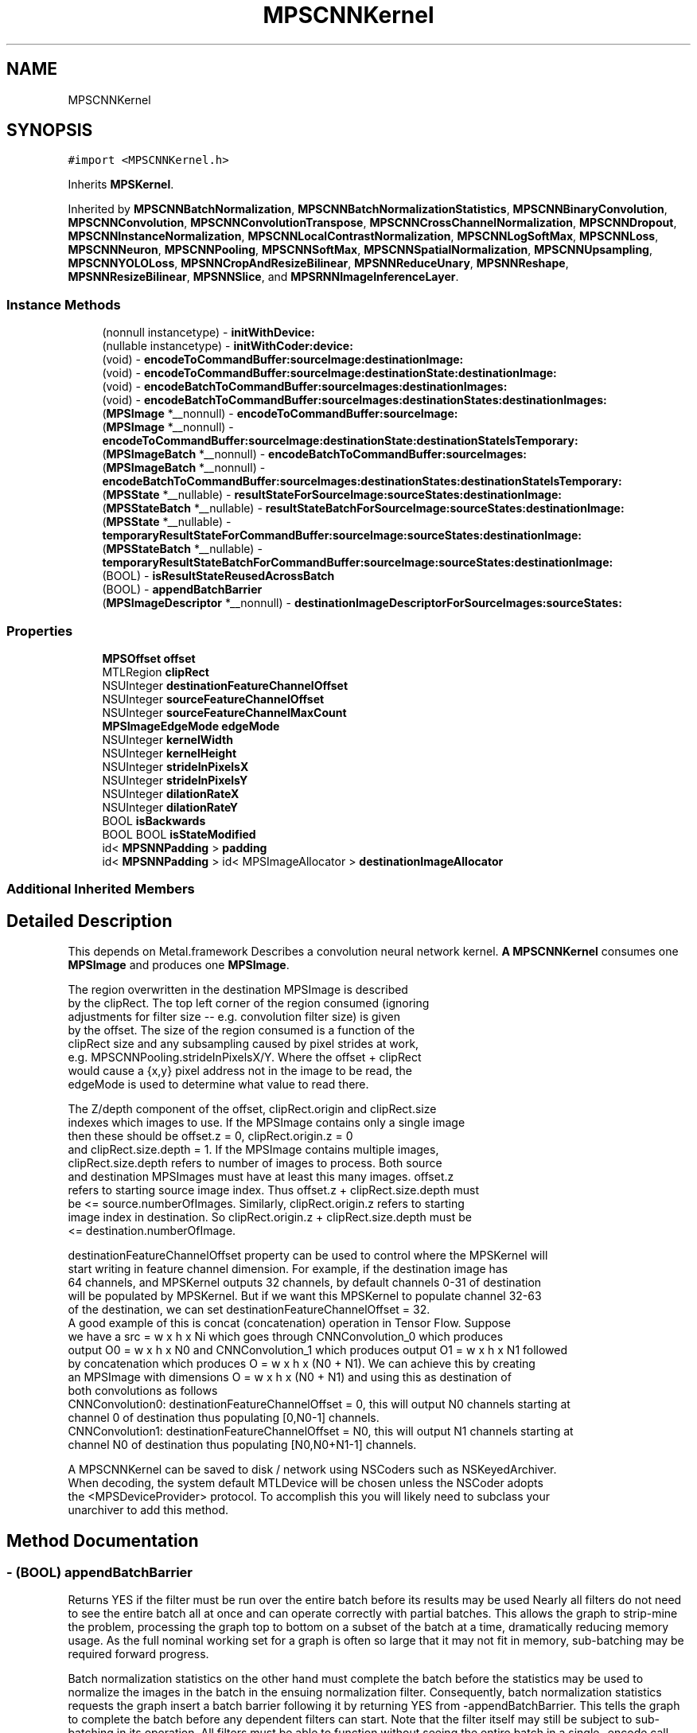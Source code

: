 .TH "MPSCNNKernel" 3 "Mon Jul 9 2018" "Version MetalPerformanceShaders-119.3" "MetalPerformanceShaders.framework" \" -*- nroff -*-
.ad l
.nh
.SH NAME
MPSCNNKernel
.SH SYNOPSIS
.br
.PP
.PP
\fC#import <MPSCNNKernel\&.h>\fP
.PP
Inherits \fBMPSKernel\fP\&.
.PP
Inherited by \fBMPSCNNBatchNormalization\fP, \fBMPSCNNBatchNormalizationStatistics\fP, \fBMPSCNNBinaryConvolution\fP, \fBMPSCNNConvolution\fP, \fBMPSCNNConvolutionTranspose\fP, \fBMPSCNNCrossChannelNormalization\fP, \fBMPSCNNDropout\fP, \fBMPSCNNInstanceNormalization\fP, \fBMPSCNNLocalContrastNormalization\fP, \fBMPSCNNLogSoftMax\fP, \fBMPSCNNLoss\fP, \fBMPSCNNNeuron\fP, \fBMPSCNNPooling\fP, \fBMPSCNNSoftMax\fP, \fBMPSCNNSpatialNormalization\fP, \fBMPSCNNUpsampling\fP, \fBMPSCNNYOLOLoss\fP, \fBMPSNNCropAndResizeBilinear\fP, \fBMPSNNReduceUnary\fP, \fBMPSNNReshape\fP, \fBMPSNNResizeBilinear\fP, \fBMPSNNSlice\fP, and \fBMPSRNNImageInferenceLayer\fP\&.
.SS "Instance Methods"

.in +1c
.ti -1c
.RI "(nonnull instancetype) \- \fBinitWithDevice:\fP"
.br
.ti -1c
.RI "(nullable instancetype) \- \fBinitWithCoder:device:\fP"
.br
.ti -1c
.RI "(void) \- \fBencodeToCommandBuffer:sourceImage:destinationImage:\fP"
.br
.ti -1c
.RI "(void) \- \fBencodeToCommandBuffer:sourceImage:destinationState:destinationImage:\fP"
.br
.ti -1c
.RI "(void) \- \fBencodeBatchToCommandBuffer:sourceImages:destinationImages:\fP"
.br
.ti -1c
.RI "(void) \- \fBencodeBatchToCommandBuffer:sourceImages:destinationStates:destinationImages:\fP"
.br
.ti -1c
.RI "(\fBMPSImage\fP *__nonnull) \- \fBencodeToCommandBuffer:sourceImage:\fP"
.br
.ti -1c
.RI "(\fBMPSImage\fP *__nonnull) \- \fBencodeToCommandBuffer:sourceImage:destinationState:destinationStateIsTemporary:\fP"
.br
.ti -1c
.RI "(\fBMPSImageBatch\fP *__nonnull) \- \fBencodeBatchToCommandBuffer:sourceImages:\fP"
.br
.ti -1c
.RI "(\fBMPSImageBatch\fP *__nonnull) \- \fBencodeBatchToCommandBuffer:sourceImages:destinationStates:destinationStateIsTemporary:\fP"
.br
.ti -1c
.RI "(\fBMPSState\fP *__nullable) \- \fBresultStateForSourceImage:sourceStates:destinationImage:\fP"
.br
.ti -1c
.RI "(\fBMPSStateBatch\fP *__nullable) \- \fBresultStateBatchForSourceImage:sourceStates:destinationImage:\fP"
.br
.ti -1c
.RI "(\fBMPSState\fP *__nullable) \- \fBtemporaryResultStateForCommandBuffer:sourceImage:sourceStates:destinationImage:\fP"
.br
.ti -1c
.RI "(\fBMPSStateBatch\fP *__nullable) \- \fBtemporaryResultStateBatchForCommandBuffer:sourceImage:sourceStates:destinationImage:\fP"
.br
.ti -1c
.RI "(BOOL) \- \fBisResultStateReusedAcrossBatch\fP"
.br
.ti -1c
.RI "(BOOL) \- \fBappendBatchBarrier\fP"
.br
.ti -1c
.RI "(\fBMPSImageDescriptor\fP *__nonnull) \- \fBdestinationImageDescriptorForSourceImages:sourceStates:\fP"
.br
.in -1c
.SS "Properties"

.in +1c
.ti -1c
.RI "\fBMPSOffset\fP \fBoffset\fP"
.br
.ti -1c
.RI "MTLRegion \fBclipRect\fP"
.br
.ti -1c
.RI "NSUInteger \fBdestinationFeatureChannelOffset\fP"
.br
.ti -1c
.RI "NSUInteger \fBsourceFeatureChannelOffset\fP"
.br
.ti -1c
.RI "NSUInteger \fBsourceFeatureChannelMaxCount\fP"
.br
.ti -1c
.RI "\fBMPSImageEdgeMode\fP \fBedgeMode\fP"
.br
.ti -1c
.RI "NSUInteger \fBkernelWidth\fP"
.br
.ti -1c
.RI "NSUInteger \fBkernelHeight\fP"
.br
.ti -1c
.RI "NSUInteger \fBstrideInPixelsX\fP"
.br
.ti -1c
.RI "NSUInteger \fBstrideInPixelsY\fP"
.br
.ti -1c
.RI "NSUInteger \fBdilationRateX\fP"
.br
.ti -1c
.RI "NSUInteger \fBdilationRateY\fP"
.br
.ti -1c
.RI "BOOL \fBisBackwards\fP"
.br
.ti -1c
.RI "BOOL BOOL \fBisStateModified\fP"
.br
.ti -1c
.RI "id< \fBMPSNNPadding\fP > \fBpadding\fP"
.br
.ti -1c
.RI "id< \fBMPSNNPadding\fP > id< MPSImageAllocator > \fBdestinationImageAllocator\fP"
.br
.in -1c
.SS "Additional Inherited Members"
.SH "Detailed Description"
.PP 
This depends on Metal\&.framework  Describes a convolution neural network kernel\&.  \fBA\fP \fBMPSCNNKernel\fP consumes one \fBMPSImage\fP and produces one \fBMPSImage\fP\&. 
.PP
.nf
        The region overwritten in the destination MPSImage is described
        by the clipRect.  The top left corner of the region consumed (ignoring
        adjustments for filter size -- e.g. convolution filter size) is given
        by the offset. The size of the region consumed is a function of the
        clipRect size and any subsampling caused by pixel strides at work,
        e.g. MPSCNNPooling.strideInPixelsX/Y.  Where the offset + clipRect
        would cause a {x,y} pixel address not in the image to be read, the
        edgeMode is used to determine what value to read there.

        The Z/depth component of the offset, clipRect.origin and clipRect.size
        indexes which images to use. If the MPSImage contains only a single image
        then these should be offset.z = 0, clipRect.origin.z = 0
        and clipRect.size.depth = 1. If the MPSImage contains multiple images,
        clipRect.size.depth refers to number of images to process. Both source
        and destination MPSImages must have at least this many images. offset.z
        refers to starting source image index. Thus offset.z + clipRect.size.depth must
        be <= source.numberOfImages. Similarly, clipRect.origin.z refers to starting
        image index in destination. So clipRect.origin.z + clipRect.size.depth must be
        <= destination.numberOfImage.

        destinationFeatureChannelOffset property can be used to control where the MPSKernel will
        start writing in feature channel dimension. For example, if the destination image has
        64 channels, and MPSKernel outputs 32 channels, by default channels 0-31 of destination
        will be populated by MPSKernel. But if we want this MPSKernel to populate channel 32-63
        of the destination, we can set destinationFeatureChannelOffset = 32.
        A good example of this is concat (concatenation) operation in Tensor Flow. Suppose
        we have a src = w x h x Ni which goes through CNNConvolution_0 which produces
        output O0 = w x h x N0 and CNNConvolution_1 which produces output O1 = w x h x N1 followed
        by concatenation which produces O = w x h x (N0 + N1). We can achieve this by creating
        an MPSImage with dimensions O = w x h x (N0 + N1) and using this as destination of
        both convolutions as follows
            CNNConvolution0: destinationFeatureChannelOffset = 0, this will output N0 channels starting at
                             channel 0 of destination thus populating [0,N0-1] channels.
            CNNConvolution1: destinationFeatureChannelOffset = N0, this will output N1 channels starting at
                             channel N0 of destination thus populating [N0,N0+N1-1] channels.


        A MPSCNNKernel can be saved to disk / network using NSCoders such as NSKeyedArchiver. 
        When decoding, the system default MTLDevice will be chosen unless the NSCoder adopts 
        the <MPSDeviceProvider> protocol.  To accomplish this you will likely need to subclass your
        unarchiver to add this method.
.fi
.PP
 
.SH "Method Documentation"
.PP 
.SS "\- (BOOL) appendBatchBarrier "
Returns YES if the filter must be run over the entire batch before its results may be used  Nearly all filters do not need to see the entire batch all at once and can operate correctly with partial batches\&. This allows the graph to strip-mine the problem, processing the graph top to bottom on a subset of the batch at a time, dramatically reducing memory usage\&. As the full nominal working set for a graph is often so large that it may not fit in memory, sub-batching may be required forward progress\&.
.PP
Batch normalization statistics on the other hand must complete the batch before the statistics may be used to normalize the images in the batch in the ensuing normalization filter\&. Consequently, batch normalization statistics requests the graph insert a batch barrier following it by returning YES from -appendBatchBarrier\&. This tells the graph to complete the batch before any dependent filters can start\&. Note that the filter itself may still be subject to sub-batching in its operation\&. All filters must be able to function without seeing the entire batch in a single -encode call\&. Carry over state that is accumulated across sub-batches is commonly carried in a shared \fBMPSState\fP containing a MTLBuffer\&. See -isResultStateReusedAcrossBatch\&.
.PP
Caution: on most supported devices, the working set may be so large that the graph may be forced to throw away and recalculate most intermediate images in cases where strip-mining can not occur because -appendBatchBarrier returns YES\&. \fBA\fP single batch barrier can commonly cause a memory size increase and/or performance reduction by many fold over the entire graph\&. Filters of this variety should be avoided\&.
.PP
Default: NO 
.SS "\- (\fBMPSImageDescriptor\fP*__nonnull) destinationImageDescriptorForSourceImages: (NSArray< \fBMPSImage\fP * > *__nonnull) sourceImages(NSArray< \fBMPSState\fP * > *__nullable) sourceStates"
Get a suggested destination image descriptor for a source image  Your application is certainly free to pass in any destinationImage it likes to encodeToCommandBuffer:sourceImage:destinationImage, within reason\&. This is the basic design for iOS 10\&. This method is therefore not required\&.
.PP
However, calculating the \fBMPSImage\fP size and \fBMPSCNNKernel\fP properties for each filter can be tedious and complicated work, so this method is made available to automate the process\&. The application may modify the properties of the descriptor before a \fBMPSImage\fP is made from it, so long as the choice is sensible for the kernel in question\&. Please see individual kernel descriptions for restrictions\&.
.PP
The expected timeline for use is as follows:
.PP
1) This method is called: a) The default MPS padding calculation is applied\&. It uses the MPSNNPaddingMethod of the \&.padding property to provide a consistent addressing scheme over the graph\&. It creates the \fBMPSImageDescriptor\fP and adjusts the \&.offset property of the MPSNNKernel\&. When using a \fBMPSNNGraph\fP, the padding is set using the \fBMPSNNFilterNode\fP as a proxy\&.
.PP
b) This method may be overridden by \fBMPSCNNKernel\fP subclass to achieve any customization appropriate to the object type\&.
.PP
c) Source states are then applied in order\&. These may modify the descriptor and may update other object properties\&. See: -destinationImageDescriptorForSourceImages:sourceStates: forKernel:suggestedDescriptor: This is the typical way in which MPS may attempt to influence the operation of its kernels\&.
.PP
d) If the \&.padding property has a custom padding policy method of the same name, it is called\&. Similarly, it may also adjust the descriptor and any \fBMPSCNNKernel\fP properties\&. This is the typical way in which your application may attempt to influence the operation of the MPS kernels\&.
.PP
2) \fBA\fP result is returned from this method and the caller may further adjust the descriptor and kernel properties directly\&.
.PP
3) The caller uses the descriptor to make a new \fBMPSImage\fP to use as the destination image for the -encode call in step 5\&.
.PP
4) The caller calls -resultStateForSourceImage:sourceStates:destinationImage: to make any result states needed for the kernel\&. If there isn't one, it will return nil\&. \fBA\fP variant is available to return a temporary state instead\&.
.PP
5) a -encode method is called to encode the kernel\&.
.PP
The entire process 1-5 is more simply achieved by just calling an -encode\&.\&.\&. method that returns a \fBMPSImage\fP out the left hand sid of the method\&. Simpler still, use the \fBMPSNNGraph\fP to coordinate the entire process from end to end\&. Opportunities to influence the process are of course reduced, as (2) is no longer possible with either method\&. Your application may opt to use the five step method if it requires greater customization as described, or if it would like to estimate storage in advance based on the sum of MPSImageDescriptors before processing a graph\&. Storage estimation is done by using the \fBMPSImageDescriptor\fP to create a \fBMPSImage\fP (without passing it a texture), and then call -resourceSize\&. As long as the \fBMPSImage\fP is not used in an encode call and the \&.texture property is not invoked, the underlying MTLTexture is not created\&.
.PP
No destination state or destination image is provided as an argument to this function because it is expected they will be made / configured after this is called\&. This method is expected to auto-configure important object properties that may be needed in the ensuing destination image and state creation steps\&.
.PP
\fBParameters:\fP
.RS 4
\fIsourceImages\fP \fBA\fP array of source images that will be passed into the -encode call Since \fBMPSCNNKernel\fP is a unary kernel, it is an array of length 1\&. 
.br
\fIsourceStates\fP An optional array of source states that will be passed into the -encode call 
.RE
.PP
\fBReturns:\fP
.RS 4
an image descriptor allocated on the autorelease pool 
.RE
.PP

.SS "\- (\fBMPSImageBatch\fP * __nonnull) encodeBatchToCommandBuffer: (nonnull id< MTLCommandBuffer >) commandBuffer(\fBMPSImageBatch\fP *__nonnull) sourceImages"
Encode a \fBMPSCNNKernel\fP into a command Buffer\&. Create a texture to hold the result and return it\&.  In the first iteration on this method, encodeToCommandBuffer:sourceImage:destinationImage: some work was left for the developer to do in the form of correctly setting the offset property and sizing the result buffer\&. With the introduction of the padding policy (see padding property) the filter can do this work itself\&. If you would like to have some input into what sort of \fBMPSImage\fP (e\&.g\&. temporary vs\&. regular) or what size it is or where it is allocated, you may set the destinationImageAllocator to allocate the image yourself\&.
.PP
This method uses the \fBMPSNNPadding\fP padding property to figure out how to size the result image and to set the offset property\&. See discussion in \fBMPSNeuralNetworkTypes\&.h\fP\&. All images in a batch must have \fBMPSImage\&.numberOfImages\fP = 1\&.
.PP
\fBParameters:\fP
.RS 4
\fIcommandBuffer\fP The command buffer 
.br
\fIsourceImages\fP \fBA\fP MPSImages to use as the source images for the filter\&. 
.RE
.PP
\fBReturns:\fP
.RS 4
An array of MPSImages or MPSTemporaryImages allocated per the destinationImageAllocator containing the output of the graph\&. The offset property will be adjusted to reflect the offset used during the encode\&. The returned images will be automatically released when the command buffer completes\&. If you want to keep them around for longer, retain the images\&. 
.RE
.PP

.PP
Reimplemented in \fBMPSCNNBatchNormalizationStatistics\fP\&.
.SS "\- (void) encodeBatchToCommandBuffer: (nonnull id< MTLCommandBuffer >) commandBuffer(\fBMPSImageBatch\fP *__nonnull) sourceImages(\fBMPSImageBatch\fP *__nonnull) destinationImages"
Encode a \fBMPSCNNKernel\fP into a command Buffer\&. The operation shall proceed out-of-place\&.  This is the older style of encode which reads the offset, doesn't change it, and ignores the padding method\&. 
.PP
\fBParameters:\fP
.RS 4
\fIcommandBuffer\fP \fBA\fP valid MTLCommandBuffer to receive the encoded filter 
.br
\fIsourceImages\fP \fBA\fP valid \fBMPSImage\fP object containing the source images\&. 
.br
\fIdestinationImages\fP \fBA\fP valid \fBMPSImage\fP to be overwritten by result images\&. destinationImages may not alias sourceImages, even at different indices\&. 
.RE
.PP

.SS "\- (void) encodeBatchToCommandBuffer: (nonnull id< MTLCommandBuffer >) commandBuffer(\fBMPSImageBatch\fP *__nonnull) sourceImages(\fBMPSStateBatch\fP *__nullable) destinationStates(\fBMPSImageBatch\fP *__nonnull) destinationImages"
Encode a \fBMPSCNNKernel\fP with a destination state into a command Buffer\&.  This is typically used during training\&. The state is commonly a \fBMPSNNGradientState\fP\&. Please see -resultStateForSourceImages:SourceStates:destinationImage and batch+temporary variants\&. 
.PP
\fBParameters:\fP
.RS 4
\fIcommandBuffer\fP \fBA\fP valid MTLCommandBuffer to receive the encoded filter 
.br
\fIsourceImages\fP \fBA\fP valid \fBMPSImage\fP object containing the source images\&. 
.br
\fIdestinationStates\fP \fBA\fP list of states to be overwritten by results 
.br
\fIdestinationImages\fP \fBA\fP valid \fBMPSImage\fP to be overwritten by result images\&. destinationImages may not alias sourceImages, even at different indices\&. 
.RE
.PP

.PP
Reimplemented in \fBMPSCNNBatchNormalization\fP\&.
.SS "\- (\fBMPSImageBatch\fP * __nonnull) encodeBatchToCommandBuffer: (nonnull id< MTLCommandBuffer >) commandBuffer(\fBMPSImageBatch\fP *__nonnull) sourceImages(__autoreleasing \fBMPSStateBatch\fP *__nullable *__nonnull) outStates(BOOL) isTemporary"
Encode a \fBMPSCNNKernel\fP into a command Buffer\&. Create a MPSImageBatch and MPSStateBatch to hold the results and return them\&.  In the first iteration on this method, encodeToCommandBuffer:sourceImage:destinationImage: some work was left for the developer to do in the form of correctly setting the offset property and sizing the result buffer\&. With the introduction of the padding policy (see padding property) the filter can do this work itself\&. If you would like to have some input into what sort of \fBMPSImage\fP (e\&.g\&. temporary vs\&. regular) or what size it is or where it is allocated, you may set the destinationImageAllocator to allocate the image yourself\&.
.PP
This method uses the \fBMPSNNPadding\fP padding property to figure out how to size the result image and to set the offset property\&. See discussion in \fBMPSNeuralNetworkTypes\&.h\fP\&. All images in a batch must have \fBMPSImage\&.numberOfImages\fP = 1\&.
.PP
Usage: 
.PP
.nf
MPSStateBatch * outStates = nil;    // autoreleased
MPSImageBatch * result = [k encodeBatchToCommandBuffer: cmdBuf
                                          sourceImages: sourceImages
                                     destinationStates: &outStates ];

.fi
.PP
.PP
\fBParameters:\fP
.RS 4
\fIcommandBuffer\fP The command buffer 
.br
\fIsourceImages\fP \fBA\fP MPSImages to use as the source images for the filter\&. 
.br
\fIoutStates\fP \fBA\fP pointer to storage to hold a MPSStateBatch* where output states are returned 
.RE
.PP
\fBReturns:\fP
.RS 4
An array of MPSImages or MPSTemporaryImages allocated per the destinationImageAllocator containing the output of the graph\&. The offset property will be adjusted to reflect the offset used during the encode\&. The returned images will be automatically released when the command buffer completes\&. If you want to keep them around for longer, retain the images\&. 
.RE
.PP

.PP
Reimplemented in \fBMPSCNNBatchNormalization\fP\&.
.SS "\- (\fBMPSImage\fP * __nonnull) encodeToCommandBuffer: (nonnull id< MTLCommandBuffer >) commandBuffer(\fBMPSImage\fP *__nonnull) sourceImage"
Encode a \fBMPSCNNKernel\fP into a command Buffer\&. Create a texture to hold the result and return it\&.  In the first iteration on this method, encodeToCommandBuffer:sourceImage:destinationImage: some work was left for the developer to do in the form of correctly setting the offset property and sizing the result buffer\&. With the introduction of the padding policy (see padding property) the filter can do this work itself\&. If you would like to have some input into what sort of \fBMPSImage\fP (e\&.g\&. temporary vs\&. regular) or what size it is or where it is allocated, you may set the destinationImageAllocator to allocate the image yourself\&.
.PP
This method uses the \fBMPSNNPadding\fP padding property to figure out how to size the result image and to set the offset property\&. See discussion in \fBMPSNeuralNetworkTypes\&.h\fP\&. All images in a batch must have \fBMPSImage\&.numberOfImages\fP = 1\&.
.PP
\fBParameters:\fP
.RS 4
\fIcommandBuffer\fP The command buffer 
.br
\fIsourceImage\fP \fBA\fP \fBMPSImage\fP to use as the source images for the filter\&. 
.RE
.PP
\fBReturns:\fP
.RS 4
\fBA\fP \fBMPSImage\fP or \fBMPSTemporaryImage\fP allocated per the destinationImageAllocator containing the output of the graph\&. The offset property will be adjusted to reflect the offset used during the encode\&. The returned image will be automatically released when the command buffer completes\&. If you want to keep it around for longer, retain the image\&. (ARC will do this for you if you use it later\&.) 
.RE
.PP

.SS "\- (void) encodeToCommandBuffer: (nonnull id< MTLCommandBuffer >) commandBuffer(\fBMPSImage\fP *__nonnull) sourceImage(\fBMPSImage\fP *__nonnull) destinationImage"
Encode a \fBMPSCNNKernel\fP into a command Buffer\&. The operation shall proceed out-of-place\&.  This is the older style of encode which reads the offset, doesn't change it, and ignores the padding method\&. 
.PP
\fBParameters:\fP
.RS 4
\fIcommandBuffer\fP \fBA\fP valid MTLCommandBuffer to receive the encoded filter 
.br
\fIsourceImage\fP \fBA\fP valid \fBMPSImage\fP object containing the source image\&. 
.br
\fIdestinationImage\fP \fBA\fP valid \fBMPSImage\fP to be overwritten by result image\&. destinationImage may not alias sourceImage\&. 
.RE
.PP

.SS "\- (void) encodeToCommandBuffer: (nonnull id< MTLCommandBuffer >) commandBuffer(\fBMPSImage\fP *__nonnull) sourceImage(\fBMPSState\fP *__nonnull) destinationState(\fBMPSImage\fP *__nonnull) destinationImage"
Encode a \fBMPSCNNKernel\fP with a destination state into a command Buffer\&.  This is typically used during training\&. The state is commonly a \fBMPSNNGradientState\fP\&. Please see -resultStateForSourceImages:SourceStates: and batch+temporary variants\&. 
.PP
\fBParameters:\fP
.RS 4
\fIcommandBuffer\fP \fBA\fP valid MTLCommandBuffer to receive the encoded filter 
.br
\fIsourceImage\fP \fBA\fP valid \fBMPSImage\fP object containing the source image\&. 
.br
\fIdestinationState\fP \fBA\fP state to be overwritten by additional state information\&. 
.br
\fIdestinationImage\fP \fBA\fP valid \fBMPSImage\fP to be overwritten by result image\&. destinationImage may not alias sourceImage\&. 
.RE
.PP

.PP
Reimplemented in \fBMPSCNNBatchNormalization\fP\&.
.SS "\- (\fBMPSImage\fP * __nonnull) encodeToCommandBuffer: (nonnull id< MTLCommandBuffer >) commandBuffer(\fBMPSImage\fP *__nonnull) sourceImage(__autoreleasing \fBMPSState\fP *__nullable *__nonnull) outState(BOOL) isTemporary"
Encode a \fBMPSCNNKernel\fP into a command Buffer\&. Create a texture and state to hold the results and return them\&.  In the first iteration on this method, encodeToCommandBuffer:sourceImage:destinationState:destinationImage: some work was left for the developer to do in the form of correctly setting the offset property and sizing the result buffer\&. With the introduction of the padding policy (see padding property) the filter can do this work itself\&. If you would like to have some input into what sort of \fBMPSImage\fP (e\&.g\&. temporary vs\&. regular) or what size it is or where it is allocated, you may set the destinationImageAllocator to allocate the image yourself\&.
.PP
This method uses the \fBMPSNNPadding\fP padding property to figure out how to size the result image and to set the offset property\&. See discussion in \fBMPSNeuralNetworkTypes\&.h\fP\&. All images in a batch must have \fBMPSImage\&.numberOfImages\fP = 1\&.
.PP
\fBParameters:\fP
.RS 4
\fIcommandBuffer\fP The command buffer 
.br
\fIsourceImage\fP \fBA\fP \fBMPSImage\fP to use as the source images for the filter\&. 
.br
\fIoutState\fP \fBA\fP new state object is returned here\&. 
.RE
.PP
\fBReturns:\fP
.RS 4
\fBA\fP \fBMPSImage\fP or \fBMPSTemporaryImage\fP allocated per the destinationImageAllocator containing the output of the graph\&. The offset property will be adjusted to reflect the offset used during the encode\&. The returned image will be automatically released when the command buffer completes\&. If you want to keep it around for longer, retain the image\&. (ARC will do this for you if you use it later\&.) 
.RE
.PP

.PP
Reimplemented in \fBMPSCNNBatchNormalization\fP\&.
.SS "\- (nullable instancetype) \fBinitWithCoder:\fP (NSCoder *__nonnull) aDecoder(nonnull id< MTLDevice >) device"
\fBNSSecureCoding\fP compatability  While the standard NSSecureCoding/NSCoding method -initWithCoder: should work, since the file can't know which device your data is allocated on, we have to guess and may guess incorrectly\&. To avoid that problem, use initWithCoder:device instead\&. 
.PP
\fBParameters:\fP
.RS 4
\fIaDecoder\fP The NSCoder subclass with your serialized \fBMPSKernel\fP 
.br
\fIdevice\fP The MTLDevice on which to make the \fBMPSKernel\fP 
.RE
.PP
\fBReturns:\fP
.RS 4
\fBA\fP new \fBMPSKernel\fP object, or nil if failure\&. 
.RE
.PP

.PP
Reimplemented from \fBMPSKernel\fP\&.
.PP
Reimplemented in \fBMPSCNNBinaryConvolution\fP, \fBMPSCNNBinaryFullyConnected\fP, \fBMPSCNNConvolutionTranspose\fP, \fBMPSCNNFullyConnected\fP, \fBMPSCNNConvolution\fP, \fBMPSCNNYOLOLoss\fP, \fBMPSRNNImageInferenceLayer\fP, \fBMPSCNNLoss\fP, \fBMPSCNNCrossChannelNormalization\fP, \fBMPSCNNDilatedPoolingMax\fP, \fBMPSCNNBatchNormalization\fP, \fBMPSCNNBatchNormalizationStatistics\fP, \fBMPSCNNPoolingAverage\fP, \fBMPSCNNPoolingL2Norm\fP, \fBMPSCNNLocalContrastNormalization\fP, \fBMPSCNNInstanceNormalization\fP, \fBMPSCNNNeuron\fP, \fBMPSNNCropAndResizeBilinear\fP, \fBMPSCNNDropout\fP, \fBMPSCNNSpatialNormalization\fP, \fBMPSNNResizeBilinear\fP, \fBMPSCNNPooling\fP, and \fBMPSCNNPoolingMax\fP\&.
.SS "\- (nonnull instancetype) initWithDevice: (nonnull id< MTLDevice >) device"
Standard init with default properties per filter type 
.PP
\fBParameters:\fP
.RS 4
\fIdevice\fP The device that the filter will be used on\&. May not be NULL\&. 
.RE
.PP
\fBReturns:\fP
.RS 4
\fBA\fP pointer to the newly initialized object\&. This will fail, returning nil if the device is not supported\&. Devices must be MTLFeatureSet_iOS_GPUFamily2_v1 or later\&. 
.RE
.PP

.PP
Reimplemented from \fBMPSKernel\fP\&.
.PP
Reimplemented in \fBMPSCNNBinaryConvolution\fP, \fBMPSCNNBinaryFullyConnected\fP, \fBMPSCNNConvolutionTranspose\fP, \fBMPSCNNFullyConnected\fP, \fBMPSCNNConvolution\fP, \fBMPSCNNYOLOLoss\fP, \fBMPSRNNImageInferenceLayer\fP, \fBMPSCNNLoss\fP, \fBMPSCNNCrossChannelNormalization\fP, \fBMPSNNReshape\fP, \fBMPSCNNBatchNormalization\fP, \fBMPSCNNBatchNormalizationStatistics\fP, \fBMPSNNReduceFeatureChannelsSum\fP, \fBMPSCNNNeuronLinear\fP, \fBMPSCNNNeuronReLU\fP, \fBMPSCNNNeuronPReLU\fP, \fBMPSCNNNeuronSigmoid\fP, \fBMPSCNNNeuronHardSigmoid\fP, \fBMPSCNNNeuronTanH\fP, \fBMPSCNNNeuronAbsolute\fP, \fBMPSCNNNeuronSoftPlus\fP, \fBMPSCNNNeuronSoftSign\fP, \fBMPSCNNNeuronELU\fP, \fBMPSCNNNeuronReLUN\fP, \fBMPSCNNNeuronPower\fP, \fBMPSCNNNeuronExponential\fP, \fBMPSCNNNeuronLogarithm\fP, \fBMPSCNNLocalContrastNormalization\fP, \fBMPSCNNInstanceNormalization\fP, \fBMPSCNNNeuron\fP, \fBMPSNNCropAndResizeBilinear\fP, \fBMPSNNSlice\fP, \fBMPSCNNDropout\fP, \fBMPSCNNUpsampling\fP, \fBMPSCNNSpatialNormalization\fP, \fBMPSNNReduceUnary\fP, \fBMPSNNReduceRowMin\fP, \fBMPSNNReduceColumnMin\fP, \fBMPSNNReduceFeatureChannelsMin\fP, \fBMPSNNReduceFeatureChannelsArgumentMin\fP, \fBMPSNNReduceRowMax\fP, \fBMPSNNReduceColumnMax\fP, \fBMPSNNReduceFeatureChannelsMax\fP, \fBMPSNNReduceFeatureChannelsArgumentMax\fP, \fBMPSNNReduceRowMean\fP, \fBMPSNNReduceColumnMean\fP, \fBMPSNNReduceFeatureChannelsMean\fP, \fBMPSNNReduceRowSum\fP, \fBMPSNNReduceColumnSum\fP, \fBMPSNNResizeBilinear\fP, and \fBMPSCNNPooling\fP\&.
.SS "\- (BOOL) isResultStateReusedAcrossBatch "
Returns YES if the same state is used for every operation in a batch  If NO, then each image in a MPSImageBatch will need a corresponding (and different) state to go with it\&. Set to YES to avoid allocating redundant state in the case when the same state is used all the time\&. Default: NO 
.SS "\- (\fBMPSStateBatch\fP * __nullable) resultStateBatchForSourceImage: (\fBMPSImageBatch\fP *__nonnull) sourceImage(NSArray< \fBMPSStateBatch\fP * > *__nullable) sourceStates(\fBMPSImageBatch\fP *__nonnull) destinationImage"

.SS "\- (\fBMPSState\fP * __nullable) resultStateForSourceImage: (\fBMPSImage\fP *__nonnull) sourceImage(NSArray< \fBMPSState\fP * > *__nullable) sourceStates(\fBMPSImage\fP *__nonnull) destinationImage"
Allocate a \fBMPSState\fP (subclass) to hold the results from a -encodeBatchToCommandBuffer\&.\&.\&. operation  \fBA\fP graph may need to allocate storage up front before executing\&. This may be necessary to avoid using too much memory and to manage large batches\&. The function should allocate any \fBMPSState\fP objects that will be produced by an -encode call with the indicated sourceImages and sourceStates inputs\&. Though the states can be further adjusted in the ensuing -encode call, the states should be initialized with all important data and all MTLResource storage allocated\&. The data stored in the MTLResource need not be initialized, unless the ensuing -encode call expects it to be\&.
.PP
The MTLDevice used by the result is derived from the source image\&. The padding policy will be applied to the filter before this is called to give it the chance to configure any properties like \fBMPSCNNKernel\&.offset\fP\&.
.PP
CAUTION: The kernel must have all properties set to values that will ultimately be passed to the -encode call that writes to the state, before -resultStateForSourceImages:sourceStates:destinationImage: is called or behavior is undefined\&. Please note that -destinationImageDescriptorForSourceImages:sourceStates: will alter some of these properties automatically based on the padding policy\&. If you intend to call that to make the destination image, then you should call that before -resultStateForSourceImages:sourceStates:destinationImage:\&. This will ensure the properties used in the encode call and in the destination image creation match those used to configure the state\&.
.PP
The following order is recommended: 
.PP
.nf
// Configure MPSCNNKernel properties first
kernel.edgeMode = MPSImageEdgeModeZero;
kernel.destinationFeatureChannelOffset = 128; // concatenation without the copy
...

// ALERT: will change MPSCNNKernel properties
MPSImageDescriptor * d = [kernel destinationImageDescriptorForSourceImage: source
                                                             sourceStates: states];
MPSTemporaryImage * dest = [MPSTemporaryImage temporaryImageWithCommandBuffer: cmdBuf
                                                              imageDescriptor: d];

// Now that all properties are configured properly, we can make the result state
// and call encode.
MPSState * __nullable destState = [kernel resultStateForSourceImage: source
                                                       sourceStates: states
                                                   destinationImage: dest];

// This form of -encode will be declared by the MPSCNNKernel subclass
[kernel encodeToCommandBuffer: cmdBuf
                  sourceImage: source
             destinationState: destState
             destinationImage: dest ];

.fi
.PP
.PP
Default: returns nil
.PP
\fBParameters:\fP
.RS 4
\fIsourceImage\fP The \fBMPSImage\fP consumed by the associated -encode call\&. 
.br
\fIsourceStates\fP The list of MPSStates consumed by the associated -encode call, for a batch size of 1\&. 
.br
\fIdestinationImage\fP The destination image for the encode call 
.RE
.PP
\fBReturns:\fP
.RS 4
The list of states produced by the -encode call for batch size of 1\&. When the batch size is not 1, this function will be called repeatedly unless -isResultStateReusedAcrossBatch returns YES\&. If -isResultStateReusedAcrossBatch returns YES, then it will be called once per batch and the MPSStateBatch array will contain MPSStateBatch\&.length references to the same object\&. 
.RE
.PP

.PP
Reimplemented in \fBMPSCNNConvolution\fP, \fBMPSCNNBatchNormalization\fP, and \fBMPSCNNInstanceNormalization\fP\&.
.SS "\- (\fBMPSStateBatch\fP * __nullable) temporaryResultStateBatchForCommandBuffer: (nonnull id< MTLCommandBuffer >) commandBuffer(\fBMPSImageBatch\fP *__nonnull) sourceImage(NSArray< \fBMPSStateBatch\fP * > *__nullable) sourceStates(\fBMPSImageBatch\fP *__nonnull) destinationImage"

.PP
Reimplemented in \fBMPSCNNConvolution\fP\&.
.SS "\- (\fBMPSState\fP * __nullable) temporaryResultStateForCommandBuffer: (nonnull id< MTLCommandBuffer >) commandBuffer(\fBMPSImage\fP *__nonnull) sourceImage(NSArray< \fBMPSState\fP * > *__nullable) sourceStates(\fBMPSImage\fP *__nonnull) destinationImage"
Allocate a temporary \fBMPSState\fP (subclass) to hold the results from a -encodeBatchToCommandBuffer\&.\&.\&. operation  \fBA\fP graph may need to allocate storage up front before executing\&. This may be necessary to avoid using too much memory and to manage large batches\&. The function should allocate any \fBMPSState\fP objects that will be produced by an -encode call with the indicated sourceImages and sourceStates inputs\&. Though the states can be further adjusted in the ensuing -encode call, the states should be initialized with all important data and all MTLResource storage allocated\&. The data stored in the MTLResource need not be initialized, unless the ensuing -encode call expects it to be\&.
.PP
The MTLDevice used by the result is derived from the command buffer\&. The padding policy will be applied to the filter before this is called to give it the chance to configure any properties like \fBMPSCNNKernel\&.offset\fP\&.
.PP
CAUTION: The kernel must have all properties set to values that will ultimately be passed to the -encode call that writes to the state, before -resultStateForSourceImages:sourceStates:destinationImage: is called or behavior is undefined\&. Please note that -destinationImageDescriptorForSourceImages:sourceStates:destinationImage: will alter some of these properties automatically based on the padding policy\&. If you intend to call that to make the destination image, then you should call that before -resultStateForSourceImages:sourceStates:destinationImage:\&. This will ensure the properties used in the encode call and in the destination image creation match those used to configure the state\&.
.PP
The following order is recommended: 
.PP
.nf
// Configure MPSCNNKernel properties first
kernel.edgeMode = MPSImageEdgeModeZero;
kernel.destinationFeatureChannelOffset = 128; // concatenation without the copy
...

// ALERT: will change MPSCNNKernel properties
MPSImageDescriptor * d = [kernel destinationImageDescriptorForSourceImage: source
                                                             sourceStates: states];
MPSTemporaryImage * dest = [MPSTemporaryImage temporaryImageWithCommandBuffer: cmdBuf
                                                              imageDescriptor: d];

// Now that all properties are configured properly, we can make the result state
// and call encode.
MPSState * __nullable destState = [kernel temporaryResultStateForCommandBuffer: cmdBuf
                                                                   sourceImage: source
                                                                  sourceStates: states];

// This form of -encode will be declared by the MPSCNNKernel subclass
[kernel encodeToCommandBuffer: cmdBuf
                  sourceImage: source
             destinationState: destState
             destinationImage: dest ];

.fi
.PP
.PP
Default: returns nil
.PP
\fBParameters:\fP
.RS 4
\fIcommandBuffer\fP The command buffer to allocate the temporary storage against The state will only be valid on this command buffer\&. 
.br
\fIsourceImage\fP The \fBMPSImage\fP consumed by the associated -encode call\&. 
.br
\fIsourceStates\fP The list of MPSStates consumed by the associated -encode call, for a batch size of 1\&. 
.br
\fIdestinationImage\fP The destination image for the encode call 
.RE
.PP
\fBReturns:\fP
.RS 4
The list of states produced by the -encode call for batch size of 1\&. When the batch size is not 1, this function will be called repeatedly unless -isResultStateReusedAcrossBatch returns YES\&. If -isResultStateReusedAcrossBatch returns YES, then it will be called once per batch and the MPSStateBatch array will contain MPSStateBatch\&.length references to the same object\&. 
.RE
.PP

.PP
Reimplemented in \fBMPSCNNConvolution\fP, \fBMPSCNNBatchNormalization\fP, and \fBMPSCNNInstanceNormalization\fP\&.
.SH "Property Documentation"
.PP 
.SS "\- clipRect\fC [read]\fP, \fC [write]\fP, \fC [nonatomic]\fP, \fC [assign]\fP"
An optional clip rectangle to use when writing data\&. Only the pixels in the rectangle will be overwritten\&.  \fBA\fP MTLRegion that indicates which part of the destination to overwrite\&. If the clipRect does not lie completely within the destination image, the intersection between clip rectangle and destination bounds is used\&. Default: MPSRectNoClip (\fBMPSKernel::MPSRectNoClip\fP) indicating the entire image\&. clipRect\&.origin\&.z is the index of starting destination image in batch processing mode\&. clipRect\&.size\&.depth is the number of images to process in batch processing mode\&.
.PP
See Also: \fBMetalPerformanceShaders\&.h\fP subsubsection_clipRect 
.SS "\- destinationFeatureChannelOffset\fC [read]\fP, \fC [write]\fP, \fC [nonatomic]\fP, \fC [assign]\fP"
The number of channels in the destination \fBMPSImage\fP to skip before writing output\&.  This is the starting offset into the destination image in the feature channel dimension at which destination data is written\&. This allows an application to pass a subset of all the channels in \fBMPSImage\fP as output of \fBMPSKernel\fP\&. E\&.g\&. Suppose \fBMPSImage\fP has 24 channels and a \fBMPSKernel\fP outputs 8 channels\&. If we want channels 8 to 15 of this \fBMPSImage\fP to be used as output, we can set destinationFeatureChannelOffset = 8\&. Note that this offset applies independently to each image when the \fBMPSImage\fP is a container for multiple images and the \fBMPSCNNKernel\fP is processing multiple images (clipRect\&.size\&.depth > 1)\&. The default value is 0 and any value specifed shall be a multiple of 4\&. If \fBMPSKernel\fP outputs N channels, the destination image MUST have at least destinationFeatureChannelOffset + N channels\&. Using a destination image with insufficient number of feature channels will result in an error\&. E\&.g\&. if the \fBMPSCNNConvolution\fP outputs 32 channels, and the destination has 64 channels, then it is an error to set destinationFeatureChannelOffset > 32\&. 
.SS "\- (id<\fBMPSNNPadding\fP> id<MPSImageAllocator>) destinationImageAllocator\fC [read]\fP, \fC [write]\fP, \fC [nonatomic]\fP, \fC [retain]\fP"
Method to allocate the result image for -encodeToCommandBuffer:sourceImage:  Default: \fBdefaultAllocator (MPSTemporaryImage)\fP 
.SS "\- dilationRateX\fC [read]\fP, \fC [nonatomic]\fP, \fC [assign]\fP"
Stride in source coordinates from one kernel tap to the next in the X dimension\&. 
.SS "\- (NSUInteger) dilationRateY\fC [read]\fP, \fC [nonatomic]\fP, \fC [assign]\fP"

.SS "\- edgeMode\fC [read]\fP, \fC [write]\fP, \fC [nonatomic]\fP, \fC [assign]\fP"
The MPSImageEdgeMode to use when texture reads stray off the edge of an image  Most \fBMPSKernel\fP objects can read off the edge of the source image\&. This can happen because of a negative offset property, because the offset + clipRect\&.size is larger than the source image or because the filter looks at neighboring pixels, such as a Convolution filter\&. Default: MPSImageEdgeModeZero\&.
.PP
See Also: \fBMetalPerformanceShaders\&.h\fP subsubsection_edgemode Note: For \fBMPSCNNPoolingAverage\fP specifying edge mode \fBMPSImageEdgeModeClamp\fP is interpreted as a 'shrink-to-edge' operation, which shrinks the effective filtering window to remain within the source image borders\&. 
.SS "\- isBackwards\fC [read]\fP, \fC [nonatomic]\fP, \fC [assign]\fP"
YES if the filter operates backwards\&.  This influences how strideInPixelsX/Y should be interpreted\&. Most filters either have stride 1 or are reducing, meaning that the result image is smaller than the original by roughly a factor of the stride\&. \fBA\fP few 'backward' filters (e\&.g convolution transpose) are intended to 'undo' the effects of an earlier forward filter, and so enlarge the image\&. The stride is in the destination coordinate frame rather than the source coordinate frame\&. 
.SS "\- (BOOL BOOL) isStateModified\fC [read]\fP, \fC [nonatomic]\fP, \fC [assign]\fP"
Returns true if the -encode call modifies the state object it accepts\&. 
.SS "\- kernelHeight\fC [read]\fP, \fC [nonatomic]\fP, \fC [assign]\fP"
The height of the \fBMPSCNNKernel\fP filter window  This is the vertical diameter of the region read by the filter for each result pixel\&. If the \fBMPSCNNKernel\fP does not have a filter window, then 1 will be returned\&.
.PP
Warning: This property was lowered to this class in ios/tvos 11 The property may not be available on iOS/tvOS 10 for all subclasses of \fBMPSCNNKernel\fP 
.SS "\- kernelWidth\fC [read]\fP, \fC [nonatomic]\fP, \fC [assign]\fP"
The width of the \fBMPSCNNKernel\fP filter window  This is the horizontal diameter of the region read by the filter for each result pixel\&. If the \fBMPSCNNKernel\fP does not have a filter window, then 1 will be returned\&.
.PP
Warning: This property was lowered to this class in ios/tvos 11 The property may not be available on iOS/tvOS 10 for all subclasses of \fBMPSCNNKernel\fP 
.SS "\- offset\fC [read]\fP, \fC [write]\fP, \fC [nonatomic]\fP, \fC [assign]\fP"
The position of the destination clip rectangle origin relative to the source buffer\&.  The offset is defined to be the position of clipRect\&.origin in source coordinates\&. Default: {0,0,0}, indicating that the top left corners of the clipRect and source image align\&. offset\&.z is the index of starting source image in batch processing mode\&.
.PP
See Also: \fBMetalPerformanceShaders\&.h\fP subsubsection_mpsoffset 
.SS "\- padding\fC [read]\fP, \fC [write]\fP, \fC [nonatomic]\fP, \fC [assign]\fP"
The padding method used by the filter  This influences how the destination image is sized and how the offset into the source image is set\&. It is used by the -encode methods that return a \fBMPSImage\fP from the left hand side\&. 
.SS "\- sourceFeatureChannelMaxCount\fC [read]\fP, \fC [write]\fP, \fC [nonatomic]\fP, \fC [assign]\fP"
The maximum number of channels in the source \fBMPSImage\fP to use  Most filters can insert a slice operation into the filter for free\&. Use this to limit the size of the feature channel slice taken from the input image\&. If the value is too large, it is truncated to be the remaining size in the image after the sourceFeatureChannelOffset is taken into account\&. Default: ULONG_MAX 
.SS "\- sourceFeatureChannelOffset\fC [read]\fP, \fC [write]\fP, \fC [nonatomic]\fP, \fC [assign]\fP"
The number of channels in the source \fBMPSImage\fP to skip before reading the input\&.  This is the starting offset into the source image in the feature channel dimension at which source data is read\&. Unit: feature channels This allows an application to read a subset of all the channels in \fBMPSImage\fP as input of \fBMPSKernel\fP\&. E\&.g\&. Suppose \fBMPSImage\fP has 24 channels and a \fBMPSKernel\fP needs to read 8 channels\&. If we want channels 8 to 15 of this \fBMPSImage\fP to be used as input, we can set sourceFeatureChannelOffset = 8\&. Note that this offset applies independently to each image when the \fBMPSImage\fP is a container for multiple images and the \fBMPSCNNKernel\fP is processing multiple images (clipRect\&.size\&.depth > 1)\&. The default value is 0 and any value specifed shall be a multiple of 4\&. If \fBMPSKernel\fP inputs N channels, the source image MUST have at least sourceFeatureChannelOffset + N channels\&. Using a source image with insufficient number of feature channels will result in an error\&. E\&.g\&. if the \fBMPSCNNConvolution\fP inputs 32 channels, and the source has 64 channels, then it is an error to set sourceFeatureChannelOffset > 32\&. 
.SS "\- strideInPixelsX\fC [read]\fP, \fC [nonatomic]\fP, \fC [assign]\fP"
The downsampling (or upsampling if a backwards filter) factor in the horizontal dimension  If the filter does not do up or downsampling, 1 is returned\&. 
.PP
.nf
        Warning: This property was lowered to this class in ios/tvos 11
                 The property may not be available on iOS/tvOS 10 for
                 all subclasses of MPSCNNKernel
.fi
.PP
 
.SS "\- strideInPixelsY\fC [read]\fP, \fC [nonatomic]\fP, \fC [assign]\fP"
The downsampling (or upsampling if a backwards filter) factor in the vertical dimension  If the filter does not do up or downsampling, 1 is returned\&. 
.PP
.nf
        Warning: This property was lowered to this class in ios/tvos 11
                 The property may not be available on iOS/tvOS 10 for
                 all subclasses of MPSCNNKernel
.fi
.PP
 

.SH "Author"
.PP 
Generated automatically by Doxygen for MetalPerformanceShaders\&.framework from the source code\&.
